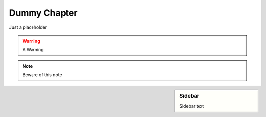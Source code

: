 .. MIT License
   Copyright © 2018 Sig-I/O Automatisering / Mark Janssen, Licensed under the MIT license

Dummy Chapter
=============

Just a placeholder

.. seealso:: See Also here

.. todo:: Something todo

.. warning:: A Warning

.. note:: Beware of this note

.. sidebar:: Sidebar

  Sidebar text

  
.. image:: _static/images/centos-7-install-boot.png
   :alt: Some Image

.. code-block:: bash
  :emphasize-lines: 1
  :caption: some caption

  $ some shell output


.. hlist::
   :columns: 3

   * A list of
   * short items
   * that should be
   * displayed
   * horizontally
